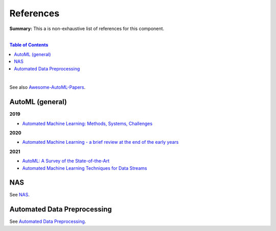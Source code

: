 .. |br| raw:: html

  <br/>
  
References
==========

**Summary:** This a is non-exhaustive list of references for this component.

|

.. contents:: **Table of Contents**

|

See also `Awesome-AutoML-Papers <https://github.com/hibayesian/awesome-automl-papers>`_.

AutoML (general)
----------------

**2019**

- `Automated Machine Learning: Methods, Systems, Challenges <https://library.oapen.org/bitstream/handle/20.500.12657/23012/1007149.pdf>`_

**2020**

- `Automated Machine Learning - a brief review at the end of the early years <https://arxiv.org/pdf/2008.08516.pdf>`_

**2021**

- `AutoML: A Survey of the State-of-the-Art <https://arxiv.org/pdf/1908.00709.pdf>`_
- `Automated Machine Learning Techniques for Data Streams <https://arxiv.org/pdf/2106.07317.pdf>`_

NAS
---

See `NAS <https://github.com/GUT-AI/nas/blob/master/references/README.rst>`_.

Automated Data Preprocessing
----------------------------

See `Automated Data Preprocessing <https://github.com/GUT-AI/automated-data-preprocessing/blob/master/references/README.rst>`_.
